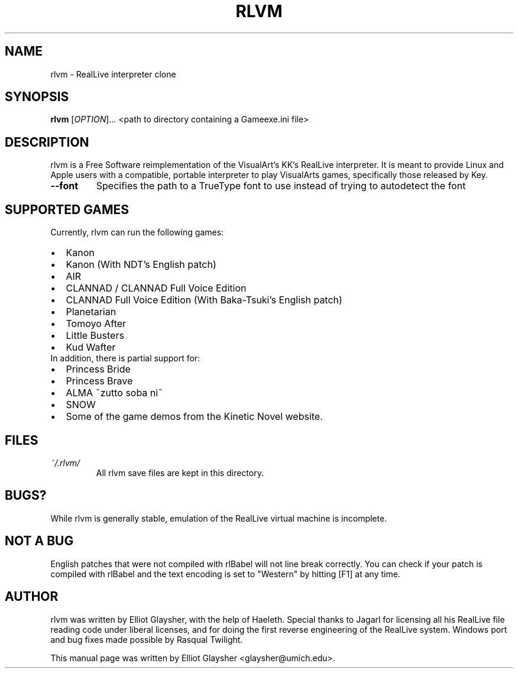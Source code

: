 .\"                                      Hey, EMACS: -*- nroff -*-
.\" First parameter, NAME, should be all caps
.\" Second parameter, SECTION, should be 1-8, maybe w/ subsection
.\" other parameters are allowed: see man(7), man(1)
.TH RLVM 6 "Dec 2013" "rlvm"
.\" Please adjust this date whenever revising the manpage.
.\"
.\" Some roff macros, for reference:
.\" .nh        disable hyphenation
.\" .hy        enable hyphenation
.\" .ad l      left justify
.\" .ad b      justify to both left and right margins
.\" .nf        disable filling
.\" .fi        enable filling
.\" .br        insert line break
.\" .sp <n>    insert n+1 empty lines
.\" for manpage-specific macros, see man(7)
.SH NAME
rlvm \- RealLive interpreter clone
.SH SYNOPSIS
.B rlvm
[\fIOPTION\fR]... <path to directory containing a Gameexe.ini file>
.SH DESCRIPTION
.PP
rlvm is a Free Software reimplementation of the VisualArt's KK's
RealLive interpreter. It is meant to provide Linux and Apple users
with a compatible, portable interpreter to play VisualArts games,
specifically those released by Key.
.TP 
\fB\-\-font\fR
Specifies the path to a TrueType font to use instead of trying to autodetect the font
.SH SUPPORTED GAMES
.sp 1
Currently, rlvm can run the following games:
.IP \[bu] 2
Kanon
.IP \[bu]
Kanon (With NDT's English patch)
.IP \[bu]
AIR
.IP \[bu]
CLANNAD / CLANNAD Full Voice Edition
.IP \[bu]
CLANNAD Full Voice Edition (With Baka-Tsuki's English patch)
.IP \[bu]
Planetarian
.IP \[bu]
Tomoyo After
.IP \[bu]
Little Busters
.IP \[bu]
Kud Wafter
.TP 0
In addition, there is partial support for:
.IP \[bu] 2
Princess Bride
.IP \[bu]
Princess Brave
.IP \[bu]
ALMA ~zutto soba ni~
.IP \[bu]
SNOW
.IP \[bu]
Some of the game demos from the Kinetic Novel website.
.SH FILES
.I ~/.rlvm/
.RS
All rlvm save files are kept in this directory.
.SH BUGS?
While rlvm is generally stable, emulation of the RealLive virtual machine is
incomplete.
.SH NOT A BUG
English patches that were not compiled with rlBabel will not line break
correctly. You can check if your patch is compiled with rlBabel and the text
encoding is set to "Western" by hitting [F1] at any time.
.SH AUTHOR
rlvm was written by Elliot Glaysher, with the help of Haeleth. Special thanks
to Jagarl for licensing all his RealLive file reading code under liberal
licenses, and for doing the first reverse engineering of the RealLive
system. Windows port and bug fixes made possible by Rasqual Twilight.
.PP
This manual page was written by Elliot Glaysher <glaysher@umich.edu>.

